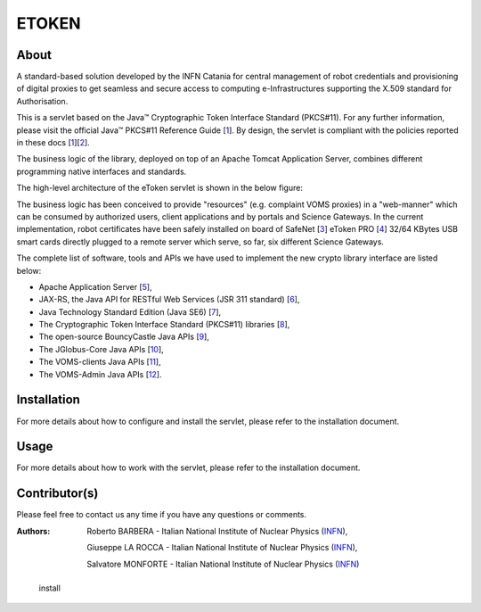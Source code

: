 *********************
ETOKEN
*********************

============
About
============

.. _1: http://docs.oracle.com/javase/7/docs/technotes/guides/security/p11guide.html
.. _2: http://wiki.eugridpma.org/Main/CredStoreOperationsGuideline
.. _3: http://www.safenet-inc.it/
.. _4: http://www.safenet-inc.it/etoken-pro.html

A standard-based solution developed by the INFN Catania for central management of robot credentials and provisioning of digital proxies to get seamless and secure access to computing e-Infrastructures supporting the X.509 standard for Authorisation.

This is a servlet based on the Java™ Cryptographic Token Interface Standard (PKCS#11). For any further information, please visit the official Java™ PKCS#11 Reference Guide [1_]. By design, the servlet is compliant with the policies reported in these docs [1_][2_].

The business logic of the library, deployed on top of an Apache Tomcat Application Server, combines different programming native interfaces and standards.

The high-level architecture of the eToken servlet is shown in the below figure:

.. image:: images/architecture.jpg
   :align: center

The business logic has been conceived to provide "resources" (e.g. complaint VOMS proxies) in a "web-manner" which can be consumed by authorized users, client applications and by portals and Science Gateways. In the current implementation, robot certificates have been safely installed on board of SafeNet [3_] eToken PRO [4_] 32/64 KBytes USB smart cards directly plugged to a remote server which serve, so far, six different Science Gateways.

.. _5: http://tomcat.apache.org/
.. _6: https://jax-rs-spec.java.net/
.. _7: http://www.oracle.com/technetwork/articles/javaee/index-jsp-136246.html
.. _8: http://docs.oracle.com/javase/7/docs/technotes/guides/security/p11guide.html
.. _9: https://www.bouncycastle.org/
.. _10: https://github.com/jglobus/JGlobus
.. _11: https://github.com/italiangrid/voms-clients
.. _12: https://github.com/italiangrid/voms-admin-server/tree/master/voms-admin-api

The complete list of software, tools and APIs we have used to implement the new crypto library interface are listed below:

- Apache Application Server [5_],

- JAX-RS, the Java API for RESTful Web Services (JSR 311 standard) [6_],

- Java Technology Standard Edition (Java SE6) [7_],

- The Cryptographic Token Interface Standard (PKCS#11) libraries [8_],

- The open-source BouncyCastle Java APIs [9_],

- The JGlobus-Core Java APIs [10_],

- The VOMS-clients Java APIs [11_],

- The VOMS-Admin Java APIs [12_].


============
Installation
============

For more details about how to configure and install the servlet, please refer to the installation document.

============
Usage
============

For more details about how to work with the servlet, please refer to the installation document.
   
============
Contributor(s)
============
Please feel free to contact us any time if you have any questions or comments.

.. _INFN: http://www.ct.infn.it/

:Authors:

 Roberto BARBERA - Italian National Institute of Nuclear Physics (INFN_),
 
 Giuseppe LA ROCCA - Italian National Institute of Nuclear Physics (INFN_),
 
 Salvatore MONFORTE - Italian National Institute of Nuclear Physics (INFN_)


.. _envar-docs:
   .. toctree::
   :maxdepth: 2

   install
